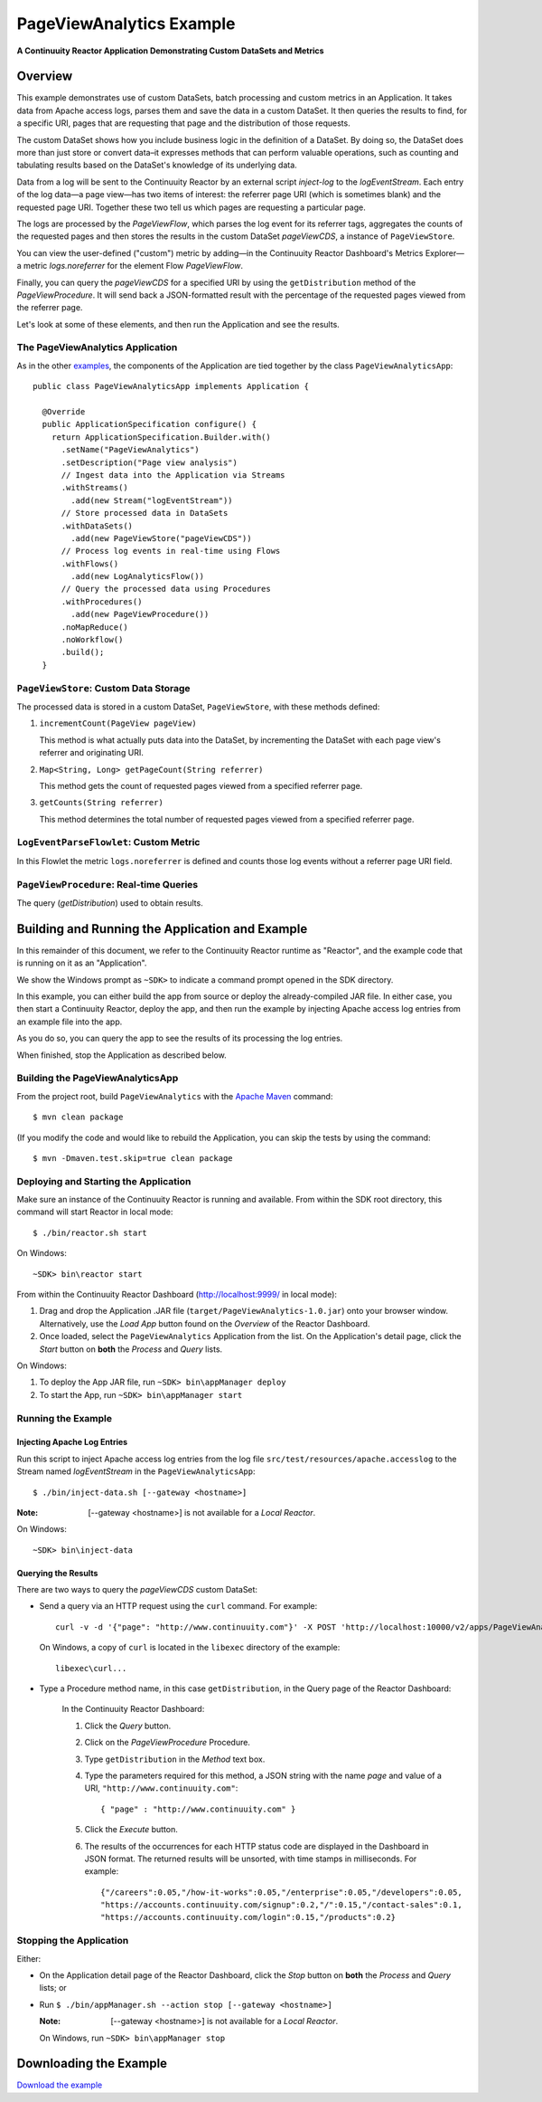 .. :Author: Continuuity. Inc.
   :Description: Continuuity Reactor Advanced Apache Log Event Logger

============================
PageViewAnalytics Example
============================

**A Continuuity Reactor Application Demonstrating Custom DataSets and Metrics**

.. reST Editor: .. section-numbering::
.. reST Editor: .. contents::

Overview
========
This example demonstrates use of custom DataSets, batch processing and
custom metrics in an Application.
It takes data from Apache access logs,
parses them and save the data in a custom DataSet. It then queries the results to find,
for a specific URI, pages that are requesting that page and the distribution of those requests.

The custom DataSet shows how you include business logic in the definition of a DataSet.
By doing so, the DataSet does more than just store or convert data–it
expresses methods that can perform valuable operations, such as counting and tabulating results
based on the DataSet's knowledge of its underlying data.

Data from a log will be sent to the Continuuity Reactor by an external script *inject-log*
to the *logEventStream*. Each entry of the log data—a page view—has two items of interest: 
the referrer page URI (which is sometimes blank)
and the requested page URI. Together these two tell us which pages are requesting a particular page.

The logs are processed by the
*PageViewFlow*, which parses the log event for its referrer tags, 
aggregates the counts of the requested pages and then
stores the results in the custom DataSet *pageViewCDS*, a instance of ``PageViewStore``.

You can view the user-defined ("custom") metric by adding—in the 
Continuuity Reactor Dashboard's Metrics Explorer—a metric
*logs.noreferrer* for the element Flow *PageViewFlow*.

Finally, you can query the *pageViewCDS* for a specified URI by using the ``getDistribution`` 
method of the *PageViewProcedure*. It will
send back a JSON-formatted result with the percentage of the requested pages viewed from the referrer page.

Let's look at some of these elements, and then run the Application and see the results.

The PageViewAnalytics Application
---------------------------------
As in the other `examples <http://continuuity.com/developers/examples>`__, the components
of the Application are tied together by the class ``PageViewAnalyticsApp``::

	public class PageViewAnalyticsApp implements Application {
	
	  @Override
	  public ApplicationSpecification configure() {
	    return ApplicationSpecification.Builder.with()
	      .setName("PageViewAnalytics")
	      .setDescription("Page view analysis")
	      // Ingest data into the Application via Streams
	      .withStreams()
	        .add(new Stream("logEventStream"))
	      // Store processed data in DataSets
	      .withDataSets()
	        .add(new PageViewStore("pageViewCDS"))
	      // Process log events in real-time using Flows
	      .withFlows()
	        .add(new LogAnalyticsFlow())
	      // Query the processed data using Procedures
	      .withProcedures()
	        .add(new PageViewProcedure())
	      .noMapReduce()
	      .noWorkflow()
	      .build();
	  }


``PageViewStore``: Custom Data Storage
--------------------------------------
The processed data is stored in a custom DataSet, ``PageViewStore``, with these
methods defined:

#. ``incrementCount(PageView pageView)``

   This method is what actually puts data into the DataSet, by incrementing the
   DataSet with each page view's referrer and originating URI.

#. ``Map<String, Long> getPageCount(String referrer)``

   This method gets the count of requested pages viewed from a specified referrer page.

#. ``getCounts(String referrer)``

   This method determines the total number of requested pages viewed from a specified referrer page.


``LogEventParseFlowlet``: Custom Metric
---------------------------------------
In this Flowlet the metric ``logs.noreferrer`` is defined and
counts those log events without a referrer page URI field.


``PageViewProcedure``: Real-time Queries
-----------------------------------------
The query (*getDistribution*) used to obtain results.


Building and Running the Application and Example
================================================
In this remainder of this document, we refer to the Continuuity Reactor runtime as "Reactor", and the
example code that is running on it as an "Application".

We show the Windows prompt as ``~SDK>`` to indicate a command prompt opened in the SDK directory.

In this example, you can either build the app from source or deploy the already-compiled JAR file.
In either case, you then start a Continuuity Reactor, deploy the app, and then run the example by
injecting Apache access log entries from an example file into the app. 

As you do so, you can query the app to see the results
of its processing the log entries.

When finished, stop the Application as described below.

Building the PageViewAnalyticsApp
----------------------------------
From the project root, build ``PageViewAnalytics`` with the
`Apache Maven <http://maven.apache.org>`__ command::

	$ mvn clean package

(If you modify the code and would like to rebuild the Application, you can
skip the tests by using the command::

	$ mvn -Dmaven.test.skip=true clean package


Deploying and Starting the Application
--------------------------------------
Make sure an instance of the Continuuity Reactor is running and available.
From within the SDK root directory, this command will start Reactor in local mode::

	$ ./bin/reactor.sh start

On Windows::

	~SDK> bin\reactor start

From within the Continuuity Reactor Dashboard (`http://localhost:9999/ <http://localhost:9999/>`__ in local mode):

#. Drag and drop the Application .JAR file (``target/PageViewAnalytics-1.0.jar``)
   onto your browser window.
   Alternatively, use the *Load App* button found on the *Overview* of the Reactor Dashboard.
#. Once loaded, select the ``PageViewAnalytics`` Application from the list.
   On the Application's detail page, click the *Start* button on **both** the *Process* and *Query* lists.

On Windows:

#. To deploy the App JAR file, run ``~SDK> bin\appManager deploy``
#. To start the App, run ``~SDK> bin\appManager start``

Running the Example
-------------------

Injecting Apache Log Entries
............................

Run this script to inject Apache access log entries 
from the log file ``src/test/resources/apache.accesslog``
to the Stream named *logEventStream* in the ``PageViewAnalyticsApp``::

	$ ./bin/inject-data.sh [--gateway <hostname>]

:Note:	[--gateway <hostname>] is not available for a *Local Reactor*.

On Windows::

	~SDK> bin\inject-data

Querying the Results
....................
There are two ways to query the *pageViewCDS* custom DataSet:

- Send a query via an HTTP request using the ``curl`` command. For example::

	curl -v -d '{"page": "http://www.continuuity.com"}' -X POST 'http://localhost:10000/v2/apps/PageViewAnalytics/procedures/PageViewProcedure/methods/getDistribution'

  On Windows, a copy of ``curl`` is located in the ``libexec`` directory of the example::

	libexec\curl...

- Type a Procedure method name, in this case ``getDistribution``, in the Query page of the Reactor Dashboard:

	In the Continuuity Reactor Dashboard:

	#. Click the *Query* button.
	#. Click on the *PageViewProcedure* Procedure.
	#. Type ``getDistribution`` in the *Method* text box.
	#. Type the parameters required for this method, a JSON string with the name *page* and
	   value of a URI, ``"http://www.continuuity.com"``:

	   ::

		{ "page" : "http://www.continuuity.com" }

	   ..

	#. Click the *Execute* button.
	#. The results of the occurrences for each HTTP status code are displayed in the Dashboard
	   in JSON format. The returned results will be unsorted, with time stamps in milliseconds.
	   For example:

	   ::

		{"/careers":0.05,"/how-it-works":0.05,"/enterprise":0.05,"/developers":0.05,
		"https://accounts.continuuity.com/signup":0.2,"/":0.15,"/contact-sales":0.1,
		"https://accounts.continuuity.com/login":0.15,"/products":0.2}


Stopping the Application
------------------------
Either:

- On the Application detail page of the Reactor Dashboard, click the *Stop* button on **both** the *Process* and *Query* lists; or
- Run ``$ ./bin/appManager.sh --action stop [--gateway <hostname>]``

  :Note:	[--gateway <hostname>] is not available for a *Local Reactor*.

  On Windows, run ``~SDK> bin\appManager stop``


Downloading the Example
=======================
`Download the example </developers/examples-files/continuuity-PageViewAnalytics-2.3.0.zip>`_
